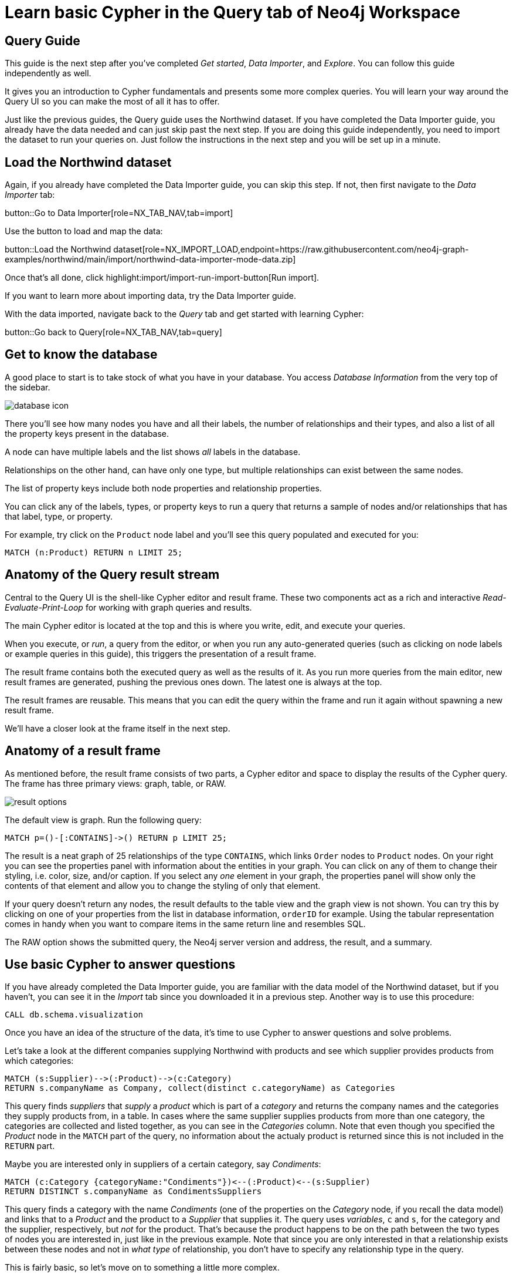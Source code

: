= Learn basic Cypher in the Query tab of Neo4j Workspace

== Query Guide

This guide is the next step after you've completed _Get started_, _Data Importer_, and _Explore_.
You can follow this guide independently as well.

It gives you an introduction to Cypher fundamentals and presents some more complex queries.
You will learn your way around the Query UI so you can make the most of all it has to offer.

Just like the previous guides, the Query guide uses the Northwind dataset.
If you have completed the Data Importer guide, you already have the data needed and can just skip past the next step.
If you are doing this guide independently, you need to import the dataset to run your queries on.
Just follow the instructions in the next step and you will be set up in a minute.

== Load the Northwind dataset

Again, if you already have completed the Data Importer guide, you can skip this step.
If not, then first navigate to the _Data Importer_ tab:

button::Go to Data Importer[role=NX_TAB_NAV,tab=import]

Use the button to load and map the data:

button::Load the Northwind dataset[role=NX_IMPORT_LOAD,endpoint=https://raw.githubusercontent.com/neo4j-graph-examples/northwind/main/import/northwind-data-importer-mode-data.zip]

Once that's all done, click highlight:import/import-run-import-button[Run import].

If you want to learn more about importing data, try the Data Importer guide.

With the data imported, navigate back to the _Query_ tab and get started with learning Cypher:

button::Go back to Query[role=NX_TAB_NAV,tab=query]

== Get to know the database

A good place to start is to take stock of what you have in your database.
You access _Database Information_ from the very top of the sidebar.

image::database-icon.png[]
//would be cool to replace this image with a highlight instead

There you'll see how many nodes you have and all their labels, the number of relationships and their types, and also a list of all the property keys present in the database.

A node can have multiple labels and the list shows _all_ labels in the database.

Relationships on the other hand, can have only one type, but multiple relationships can exist between the same nodes.

The list of property keys include both node properties and relationship properties.

You can click any of the labels, types, or property keys to run a query that returns a sample of nodes and/or relationships that has that label, type, or property.

For example, try click on the `Product` node label and you'll see this query populated and executed for you:

[source,cypher]
----
MATCH (n:Product) RETURN n LIMIT 25;
----

== Anatomy of the Query result stream

Central to the Query UI is the shell-like Cypher editor and result frame.
These two components act as a rich and interactive _Read-Evaluate-Print-Loop_ for working with graph queries and results.

The main Cypher editor is located at the top and this is where you write, edit, and execute your queries.

When you execute, or _run_, a query from the editor, or when you run any auto-generated queries (such as clicking on node labels or example queries in this guide), this triggers the presentation of a result frame.

The result frame contains both the executed query as well as the results of it.
As you run more queries from the main editor, new result frames are generated, pushing the previous ones down.
The latest one is always at the top.

The result frames are reusable.
This means that you can edit the query within the frame and run it again without spawning a new result frame.

We'll have a closer look at the frame itself in the next step.

== Anatomy of a result frame

As mentioned before, the result frame consists of two parts, a Cypher editor and space to display the results of the Cypher query.
The frame has three primary views: graph, table, or RAW.

//highlight:query/result-view-graph[Result view]
//doesn't work

image::result-options.png[]
//would be cool to replace this with a highlight also

The default view is graph.
Run the following query:

[source,cypher]
----
MATCH p=()-[:CONTAINS]->() RETURN p LIMIT 25;
----

The result is a neat graph of 25 relationships of the type `CONTAINS`, which links `Order` nodes to `Product` nodes.
On your right you can see the properties panel with information about the entities in your graph.
You can click on any of them to change their styling, i.e. color, size, and/or caption.
If you select any _one_ element in your graph, the properties panel will show only the contents of that element and allow you to change the styling of only that element.

If your query doesn't return any nodes, the result defaults to the table view and the graph view is not shown.
You can try this by clicking on one of your properties from the list in database information, `orderID` for example.
Using the tabular representation comes in handy when you want to compare items in the same return line and resembles SQL.

The RAW option shows the submitted query, the Neo4j server version and address, the result, and a summary.

== Use basic Cypher to answer questions

If you have already completed the Data Importer guide, you are familiar with the data model of the Northwind dataset, but if you haven't, you can see it in the _Import_ tab since you downloaded it in a previous step.
Another way is to use this procedure:

[source, cypher]
----
CALL db.schema.visualization
----

Once you have an idea of the structure of the data, it's time to use Cypher to answer questions and solve problems.

Let's take a look at the different companies supplying Northwind with products and see which supplier provides products from which categories:

[source, cypher]
----
MATCH (s:Supplier)-->(:Product)-->(c:Category)
RETURN s.companyName as Company, collect(distinct c.categoryName) as Categories
----

This query finds _suppliers_ that _supply_ a _product_ which is part of a _category_ and returns the company names and the categories they supply products from, in a table.
In cases where the same supplier supplies products from more than one category, the categories are collected and listed together, as you can see in the _Categories_ column.
Note that even though you specified the _Product_ node in the `MATCH` part of the query, no information about the actualy product is returned since this is not included in the `RETURN` part.

Maybe you are interested only in suppliers of a certain category, say _Condiments_:

[source, cypher]
----
MATCH (c:Category {categoryName:"Condiments"})<--(:Product)<--(s:Supplier)
RETURN DISTINCT s.companyName as CondimentsSuppliers
----

This query finds a category with the name _Condiments_ (one of the properties on the _Category_ node, if you recall the data model) and links that to a _Product_ and the product to a _Supplier_ that supplies it.
The query uses _variables_, `c` and `s`, for the category and the supplier, respectively, but _not_ for the product.
That's because the product happens to be on the path between the two types of nodes you are interested in, just like in the previous example.
Note that since you are only interested in that a relationship exists between these nodes and not in _what type_ of relationship, you don't have to specify any relationship type in the query.

This is fairly basic, so let's move on to something a little more complex.

== Write more advanced Cypher for problem-solving

With the basics out of the way, let's have a look a more complex problem.
Assume that you want to see which product categories are typically co-ordered with other product categories.
This might help you understand which products to promote alongside others, or finding gaps in opportunities to promote products often ordered together.

[source, cypher]
----
MATCH (o:Order)-[:ORDERS]->(:Product)-[:PART_OF]->(c:Category)
WITH o, collect(c.categoryName) as Categories WHERE size(Categories) > 1
RETURN DISTINCT Categories
----
















